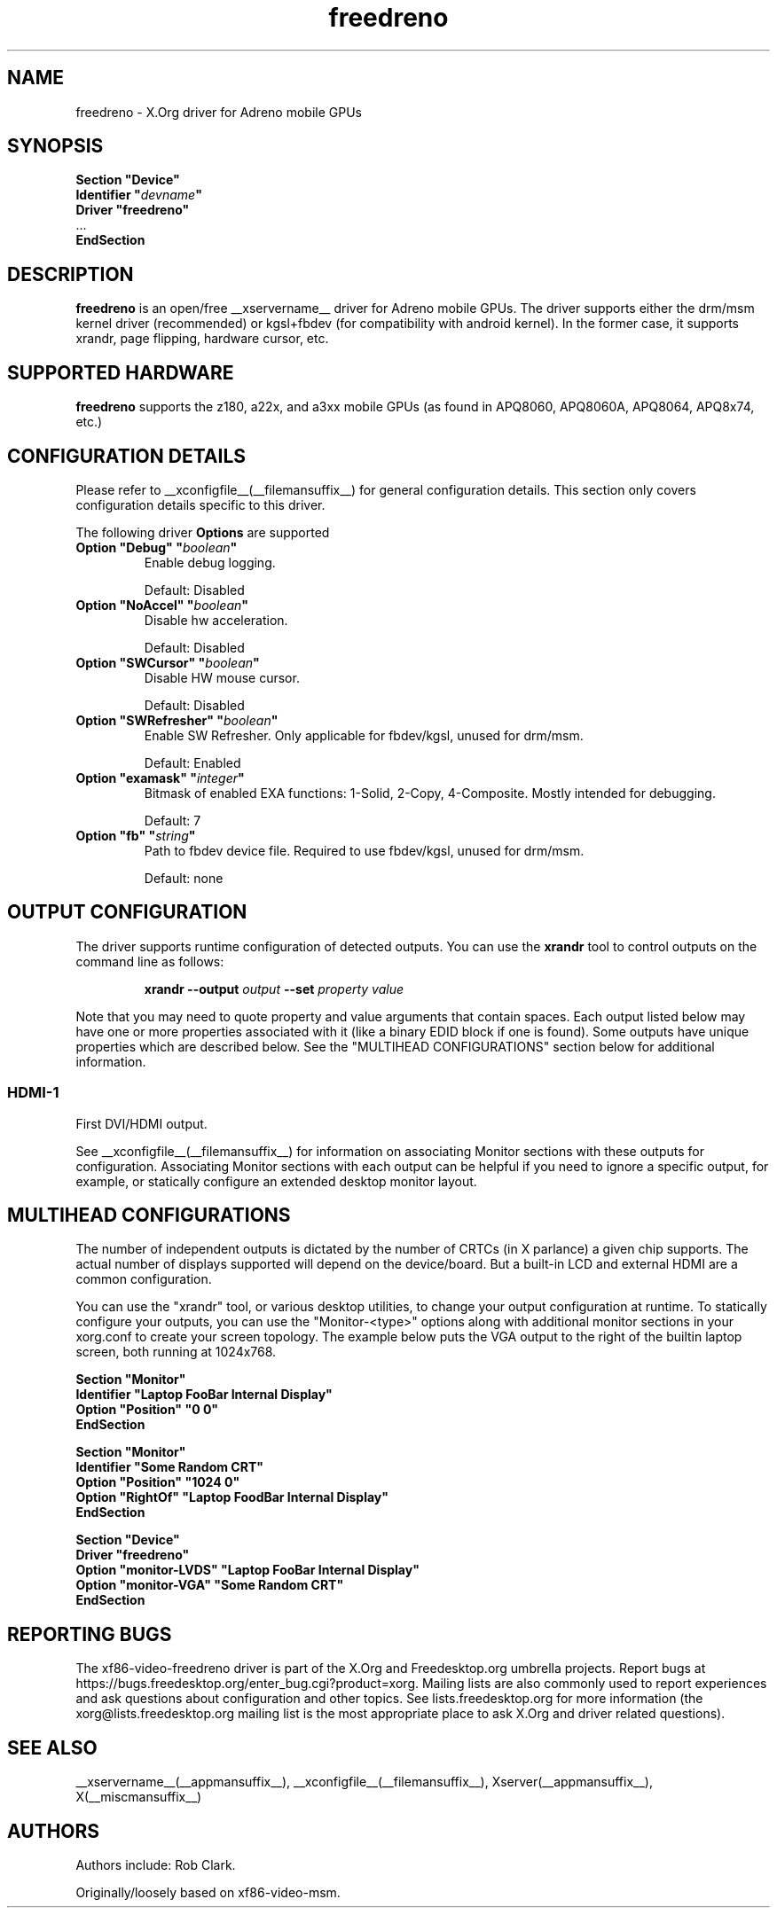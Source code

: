 .\" shorthand for double quote that works everywhere.
.ds q \N'34'
.TH freedreno  __drivermansuffix__ __vendorversion__
.SH NAME
freedreno \- X.Org driver for Adreno mobile GPUs
.SH SYNOPSIS
.nf
.B "Section \*qDevice\*q"
.BI "  Identifier \*q"  devname \*q
.B  "  Driver \*qfreedreno\*q"
\ \ ...
.B EndSection
.fi
.SH DESCRIPTION
.B freedreno
is an open/free __xservername__ driver for Adreno mobile GPUs.  The driver supports either the drm/msm kernel driver (recommended) or kgsl+fbdev (for compatibility with android kernel).  In the former case, it supports xrandr, page flipping, hardware cursor, etc.
.SH SUPPORTED HARDWARE
.B freedreno
supports the z180, a22x, and a3xx mobile GPUs (as found in APQ8060, APQ8060A, APQ8064, APQ8x74, etc.)

.SH CONFIGURATION DETAILS
Please refer to __xconfigfile__(__filemansuffix__) for general configuration
details.  This section only covers configuration details specific to this
driver.
.PP
The following driver
.B Options
are supported
.TP
.BI "Option \*qDebug\*q \*q" boolean \*q
Enable debug logging.
.IP
Default: Disabled
.TP
.BI "Option \*qNoAccel\*q \*q" boolean \*q
Disable hw acceleration.
.IP
Default: Disabled
.TP
.BI "Option \*qSWCursor\*q \*q" boolean \*q
Disable HW mouse cursor.
.IP
Default: Disabled
.TP
.BI "Option \*qSWRefresher\*q \*q" boolean \*q
Enable SW Refresher.  Only applicable for fbdev/kgsl, unused for drm/msm.
.IP
Default: Enabled
.TP
.BI "Option \*qexamask\*q \*q" integer \*q
Bitmask of enabled EXA functions: 1-Solid, 2-Copy, 4-Composite.
Mostly intended for debugging.
.IP
Default: 7
.TP
.BI "Option \*qfb\*q \*q" string \*q
Path to fbdev device file.  Required to use fbdev/kgsl, unused for drm/msm.
.IP
Default: none

.SH OUTPUT CONFIGURATION
The driver supports runtime configuration of detected outputs.  You can use the
.B xrandr
tool to control outputs on the command line as follows:

.RS
.B xrandr \-\-output
.I output
.B \-\-set
.I property value
.RE

Note that you may need to quote property and value arguments that contain spaces.
Each output listed below may have one or more properties associated
with it (like a binary EDID block if one is found).  Some outputs have
unique properties which are described below.  See the "MULTIHEAD
CONFIGURATIONS" section below for additional information.

.SS "HDMI-1"
First DVI/HDMI output.

.PP
See __xconfigfile__(__filemansuffix__) for information on associating Monitor
sections with these outputs for configuration.  Associating Monitor sections
with each output can be helpful if you need to ignore a specific output, for
example, or statically configure an extended desktop monitor layout.

.SH MULTIHEAD CONFIGURATIONS

The number of independent outputs is dictated by the number of CRTCs
(in X parlance) a given chip supports.   The actual number of
displays supported will depend on the device/board.  But a built-in LCD and
external HDMI are a common configuration.

You can use the "xrandr" tool, or various desktop utilities, to change
your output configuration at runtime.  To statically configure your
outputs, you can use the "Monitor-<type>" options along with
additional monitor sections in your xorg.conf to create your screen
topology.  The example below puts the VGA output to the right of the
builtin laptop screen, both running at 1024x768.

.nf
.B "Section \*qMonitor\*q"
.BI "  Identifier \*qLaptop FooBar Internal Display\*q"
.BI "  Option \*qPosition\*q \*q0 0\*q"
.B "EndSection"

.B "Section \*qMonitor\*q"
.BI "  Identifier \*qSome Random CRT\*q"
.BI "  Option \*qPosition\*q \*q1024 0\*q"
.BI "  Option \*qRightOf\*q \*qLaptop FoodBar Internal Display\*q"
.B "EndSection"

.B "Section \*qDevice\*q"
.BI "  Driver \*qfreedreno\*q"
.BI "  Option \*qmonitor-LVDS\*q \*qLaptop FooBar Internal Display\*q"
.BI "  Option \*qmonitor-VGA\*q \*qSome Random CRT\*q"
.B "EndSection"

.SH REPORTING BUGS

The xf86-video-freedreno driver is part of the X.Org and Freedesktop.org
umbrella projects.  Report bugs at
https://bugs.freedesktop.org/enter_bug.cgi?product=xorg.  Mailing
lists are also commonly used to report experiences and ask questions
about configuration and other topics.  See lists.freedesktop.org for
more information (the xorg@lists.freedesktop.org mailing list is the
most appropriate place to ask X.Org and driver related questions).

.SH "SEE ALSO"
__xservername__(__appmansuffix__), __xconfigfile__(__filemansuffix__), Xserver(__appmansuffix__), X(__miscmansuffix__)
.SH AUTHORS
Authors include: Rob Clark.

Originally/loosely based on xf86-video-msm.
